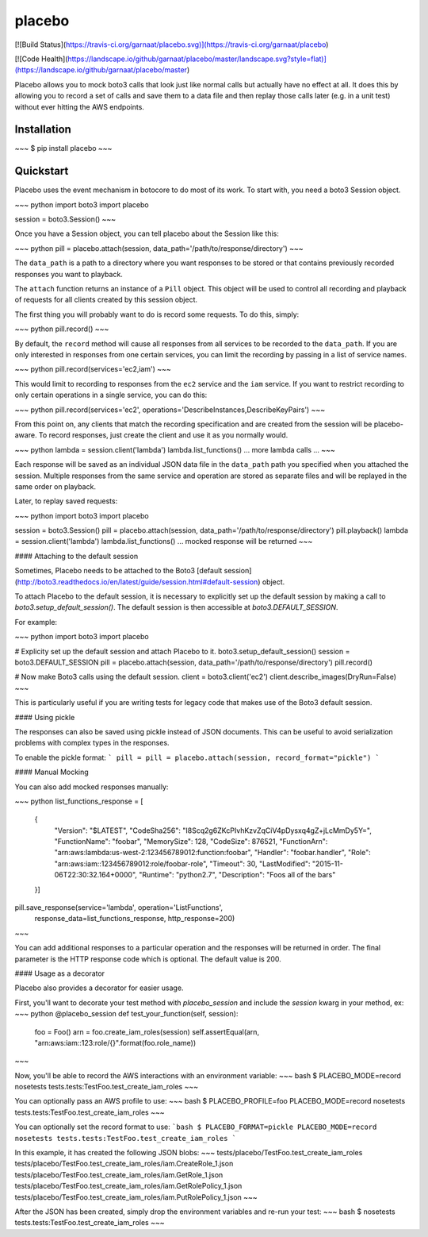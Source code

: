 placebo
=======

[![Build Status](https://travis-ci.org/garnaat/placebo.svg)](https://travis-ci.org/garnaat/placebo)

[![Code Health](https://landscape.io/github/garnaat/placebo/master/landscape.svg?style=flat)](https://landscape.io/github/garnaat/placebo/master)

Placebo allows you to mock boto3 calls that look just like normal calls but
actually have no effect at all.  It does this by allowing you to record a set
of calls and save them to a data file and then replay those calls later
(e.g. in a unit test) without ever hitting the AWS endpoints.

Installation
------------

~~~
$ pip install placebo
~~~

Quickstart
----------

Placebo uses the event mechanism in botocore to do most of its work.  To start
with, you need a boto3 Session object.

~~~ python
import boto3
import placebo

session = boto3.Session()
~~~

Once you have a Session object, you can tell placebo about the Session like
this:

~~~ python
pill = placebo.attach(session, data_path='/path/to/response/directory')
~~~

The ``data_path`` is a path to a directory where you want responses to be stored
or that contains previously recorded responses you want to playback.

The ``attach`` function returns an instance of a ``Pill`` object.  This object
will be used to control all recording and playback of requests for all clients
created by this session object.

The first thing you will probably want to do is record some requests.  To do
this, simply:

~~~ python
pill.record()
~~~

By default, the ``record`` method will cause all responses from all services to
be recorded to the ``data_path``.  If you are only interested in responses from
one certain services, you can limit the recording by passing in a list of
service names.

~~~ python
pill.record(services='ec2,iam')
~~~

This would limit to recording to responses from the ``ec2`` service and the
``iam`` service.  If you want to restrict recording to only certain operations
in a single service, you can do this:

~~~ python
pill.record(services='ec2', operations='DescribeInstances,DescribeKeyPairs')
~~~

From this point on, any clients that match the recording specification and are
created from the session will be placebo-aware.  To record responses, just
create the client and use it as you normally would.

~~~ python
lambda = session.client('lambda')
lambda.list_functions()
... more lambda calls ...
~~~

Each response will be saved as an individual JSON data file in the ``data_path``
path you specified when you attached the session.  Multiple responses from the
same service and operation are stored as separate files and will be replayed in
the same order on playback.

Later, to replay saved requests:

~~~ python
import boto3
import placebo

session = boto3.Session()
pill = placebo.attach(session, data_path='/path/to/response/directory')
pill.playback()
lambda = session.client('lambda')
lambda.list_functions()
... mocked response will be returned
~~~

#### Attaching to the default session

Sometimes, Placebo needs to be attached to the Boto3 [default session](http://boto3.readthedocs.io/en/latest/guide/session.html#default-session)
object.

To attach Placebo to the default session, it is necessary to explicitly set up
the default session by making a call to `boto3.setup_default_session()`.  The
default session is then accessible at `boto3.DEFAULT_SESSION`.

For example:

~~~ python
import boto3
import placebo

# Explicity set up the default session and attach Placebo to it.
boto3.setup_default_session()
session = boto3.DEFAULT_SESSION
pill = placebo.attach(session, data_path='/path/to/response/directory')
pill.record()

# Now make Boto3 calls using the default session.
client = boto3.client('ec2')
client.describe_images(DryRun=False)
~~~

This is particularly useful if you are writing tests for legacy code that
makes use of the Boto3 default session.

#### Using pickle

The responses can also be saved using pickle instead of JSON documents.
This can be useful to avoid serialization problems with complex types in
the responses.

To enable the pickle format:
```
pill = pill = placebo.attach(session, record_format="pickle")
```

#### Manual Mocking

You can also add mocked responses manually:

~~~ python
list_functions_response = [
    {
        "Version": "$LATEST",
        "CodeSha256": "I8Scq2g6ZKcPIvhKzvZqCiV4pDysxq4gZ+jLcMmDy5Y=",
        "FunctionName": "foobar",
        "MemorySize": 128,
        "CodeSize": 876521,
        "FunctionArn": "arn:aws:lambda:us-west-2:123456789012:function:foobar",
        "Handler": "foobar.handler",
        "Role": "arn:aws:iam::123456789012:role/foobar-role",
        "Timeout": 30,
        "LastModified": "2015-11-06T22:30:32.164+0000",
        "Runtime": "python2.7",
        "Description": "Foos all of the bars"
    }]

pill.save_response(service='lambda', operation='ListFunctions',
                   response_data=list_functions_response, http_response=200)
~~~

You can add additional responses to a particular operation and the responses
will be returned in order.  The final parameter is the HTTP response code which
is optional.  The default value is 200.

#### Usage as a decorator

Placebo also provides a decorator for easier usage.

First, you'll want to decorate your test method with `placebo_session` and include the `session` kwarg in your method, ex:
~~~ python
@placebo_session
def test_your_function(self, session):
    foo = Foo()
    arn = foo.create_iam_roles(session)
    self.assertEqual(arn, "arn:aws:iam::123:role/{}".format(foo.role_name))
~~~

Now, you'll be able to record the AWS interactions with an environment variable:
~~~ bash
$ PLACEBO_MODE=record nosetests tests.tests:TestFoo.test_create_iam_roles
~~~

You can optionally pass an AWS profile to use:
~~~ bash
$ PLACEBO_PROFILE=foo PLACEBO_MODE=record nosetests tests.tests:TestFoo.test_create_iam_roles
~~~

You can optionally set the record format to use:
```bash
$ PLACEBO_FORMAT=pickle PLACEBO_MODE=record nosetests tests.tests:TestFoo.test_create_iam_roles
```

In this example, it has created the following JSON blobs:
~~~
tests/placebo/TestFoo.test_create_iam_roles
tests/placebo/TestFoo.test_create_iam_roles/iam.CreateRole_1.json
tests/placebo/TestFoo.test_create_iam_roles/iam.GetRole_1.json
tests/placebo/TestFoo.test_create_iam_roles/iam.GetRolePolicy_1.json
tests/placebo/TestFoo.test_create_iam_roles/iam.PutRolePolicy_1.json
~~~

After the JSON has been created, simply drop the environment variables and re-run your test:
~~~ bash
$ nosetests tests.tests:TestFoo.test_create_iam_roles
~~~


